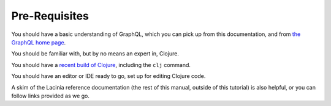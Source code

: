 Pre-Requisites
==============

You should have a basic understanding of GraphQL, which you can pick up from this documentation,
and from `the GraphQL home page <https://graphql.org/>`_.

You should be familiar with, but by no means an expert in, Clojure.

You should have a `recent build of Clojure <https://clojure.org/guides/install_clojure>`_, including the ``clj`` command.

You should have an editor or IDE ready to go, set up for editing Clojure code.

A skim of the Lacinia reference documentation (the rest of this manual, outside of
this tutorial) is also helpful, or you can follow links provided as we go.
